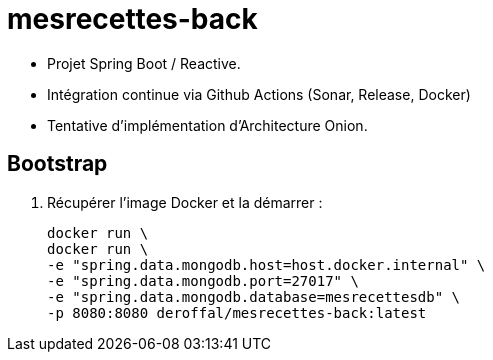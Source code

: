 = mesrecettes-back

* Projet Spring Boot / Reactive.
* Intégration continue via Github Actions (Sonar, Release, Docker)
* Tentative d'implémentation d'Architecture Onion.

== Bootstrap

. Récupérer l'image Docker et la démarrer :
+
[source,bash]
----
docker run \
docker run \
-e "spring.data.mongodb.host=host.docker.internal" \
-e "spring.data.mongodb.port=27017" \
-e "spring.data.mongodb.database=mesrecettesdb" \
-p 8080:8080 deroffal/mesrecettes-back:latest
----

